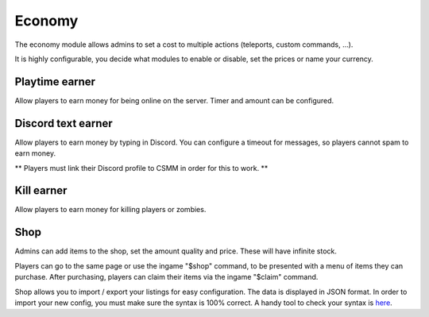Economy
---------

The economy module allows admins to set a cost to multiple actions (teleports, custom commands, ...).

It is highly configurable, you decide what modules to enable or disable, set the prices or name your currency.

Playtime earner
^^^^^^^^^^^^^^^^

Allow players to earn money for being online on the server. Timer and amount can be configured.


Discord text earner
^^^^^^^^^^^^^^^^^^^^^

Allow players to earn money by typing in Discord. You can configure a timeout for messages, so players cannot spam to earn money.

** Players must link their Discord profile to CSMM in order for this to work. **

Kill earner
^^^^^^^^^^^^^

Allow players to earn money for killing players or zombies.

Shop
^^^^^^

Admins can add items to the shop, set the amount quality and price. These will have infinite stock.

Players can go to the same page or use the ingame "$shop" command, to be presented with a menu of items they can purchase. After purchasing, players can claim their items via the ingame "$claim" command.
    
.. image:: ../images/Features-Economy-Shop.png
    
Shop allows you to import / export your listings for easy configuration. The data is displayed in JSON format. In order to import your new config, you must make sure the syntax is 100% correct. A handy tool to check your syntax is `here <https://jsoneditoronline.org/>`_.